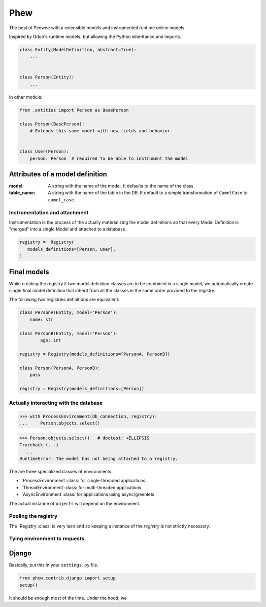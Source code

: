 ======
 Phew
======

The best of Peewee with a extensible models and instrumented runtime online
models.

Inspired by Odoo's runtime models, but allowing the Python inheritance and imports.


.. code-block:: python

   class Entity(ModelDefinition, abstract=True):
       ...


   class Person(Entity):
       ...


In other module:

.. code-block:: python

   from .entities import Person as BasePerson

   class Person(BasePerson):
       # Extends this same model with new fields and behavior.


   class User(Person):
       person: Person  # required to be able to instrument the model


Attributes of a model definition
--------------------------------

:model: A string with the name of the model.  It defaults to the name of the
        class.

:table_name: A string with the name of the table in the DB.  It default to a
			 simple transformation of ``CamelCase`` to ``camel_case``.



Instrumentation and attachment
==============================

Instrumentation is the process of the actually materializing the model
definitions so that every Model Definition is "merged" into a single Model and
attached to a database.


.. code-block:: python

   registry =  Registry(
      models_definitions=[Person, User],
   )


Final models
------------

While creating the registry if two model definition classes are to be combined
in a single model, we automatically create single final model definition that
inherit from all the classes in the same order provided to the registry.

The following two registries definitions are equivalent:


.. code-block:: python

   class PersonA(Entity, model='Person'):
       name: str

   class PersonB(Entity, model='Person'):
	   age: int

   registry = Registry(models_definitions=[PersonA, PersonB])

   class Person(PersonA, PersonB):
       pass

   registry = Registry(models_definitions=[Person])


Actually interacting with the database
======================================


.. code-block:: python

   >>> with ProcessEnvironment(db_connection, registry):
   ...     Person.objects.select()


.. code-block:: python

   >>> Person.objects.select()   # doctest: +ELLIPSIS
   Traceback (...)
     ...
   RuntimeError: The model has not being attached to a registry.


The are three specialized classes of environments:

- `ProcessEnvironment`:class: for single-threaded applications

- `ThreadEnvironment`:class: for multi-threaded applications

- `AsyncEnvironment`:class: for applications using async/greenlets.


The actual instance of ``objects`` will depend on the environment.


Pooling the registry
====================

The `Registry`:class: is very lean and so keeping a instance of the `registry`
is not strictly necessary.



Tying environment to requests
=============================

Django
------

Basically, put this in your ``settings.py`` file.

.. code-block:: python

   from phew.contrib.django import setup
   setup()


It should be enough most of the time.  Under the hood, we
